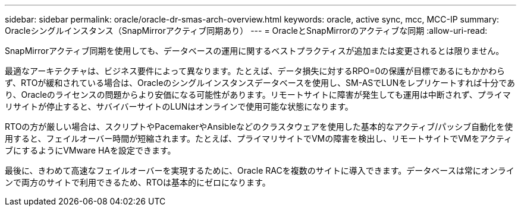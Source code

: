 ---
sidebar: sidebar 
permalink: oracle/oracle-dr-smas-arch-overview.html 
keywords: oracle, active sync, mcc, MCC-IP 
summary: Oracleシングルインスタンス（SnapMirrorアクティブ同期あり） 
---
= OracleとSnapMirrorのアクティブな同期
:allow-uri-read: 


[role="lead"]
SnapMirrorアクティブ同期を使用しても、データベースの運用に関するベストプラクティスが追加または変更されるとは限りません。

最適なアーキテクチャは、ビジネス要件によって異なります。たとえば、データ損失に対するRPO=0の保護が目標であるにもかかわらず、RTOが緩和されている場合は、Oracleのシングルインスタンスデータベースを使用し、SM-ASでLUNをレプリケートすれば十分であり、Oracleのライセンスの問題からより安価になる可能性があります。リモートサイトに障害が発生しても運用は中断されず、プライマリサイトが停止すると、サバイバーサイトのLUNはオンラインで使用可能な状態になります。

RTOの方が厳しい場合は、スクリプトやPacemakerやAnsibleなどのクラスタウェアを使用した基本的なアクティブ/パッシブ自動化を使用すると、フェイルオーバー時間が短縮されます。たとえば、プライマリサイトでVMの障害を検出し、リモートサイトでVMをアクティブにするようにVMware HAを設定できます。

最後に、きわめて高速なフェイルオーバーを実現するために、Oracle RACを複数のサイトに導入できます。データベースは常にオンラインで両方のサイトで利用できるため、RTOは基本的にゼロになります。
